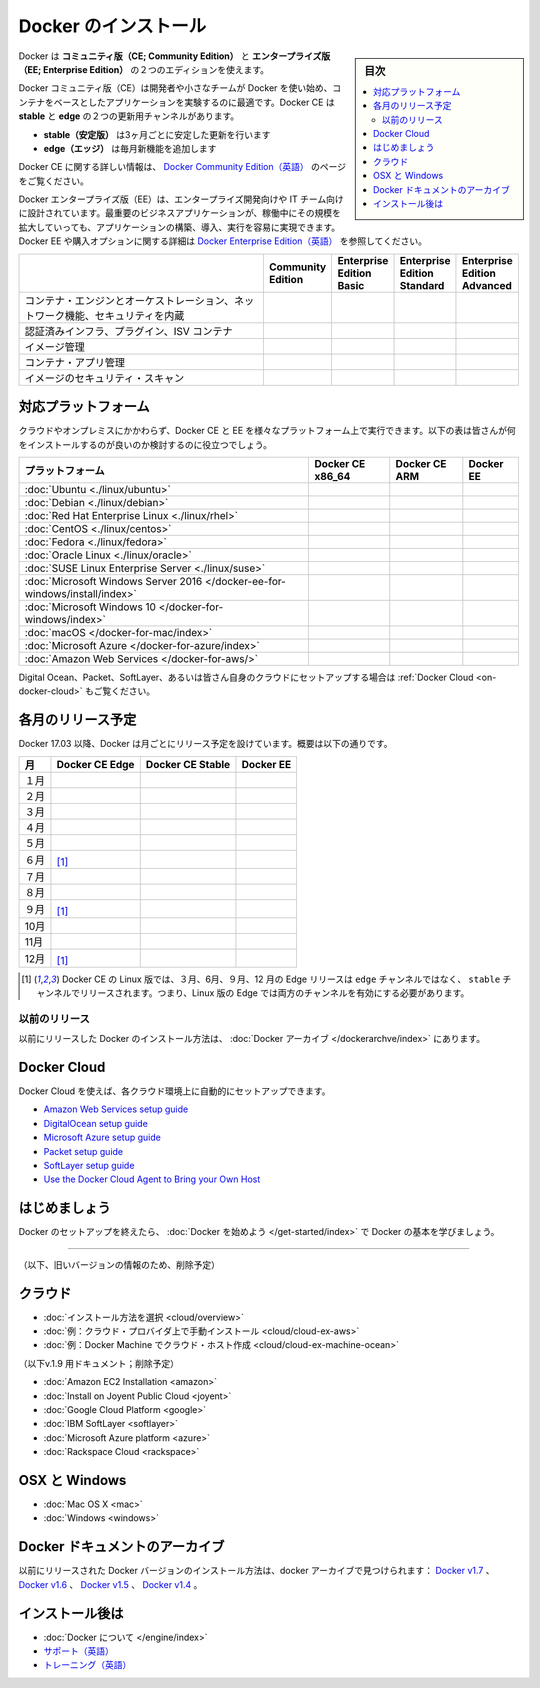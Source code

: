 .. -*- coding: utf-8 -*-
.. URL: https://docs.docker.com/engine/installation/
   doc version: 17.06
      https://github.com/docker/docker.github.io/blob/master/engine/installation/index.md
      https://github.com/docker/docker.github.io/commits/master/engine/installation/index.md
.. check date: 2017/09/01
.. Commits on Aug 22, 2017 6c15aa45eda03f5a22bb8f83fb8af026571dcdfb
.. -----------------------------------------------------------------------------

.. Install Docker

==============================
Docker のインストール
==============================

.. sidebar:: 目次

   .. contents:: 
       :depth: 2
       :local:

.. Docker is available in two editions: Community Edition (CE) and Enterprise Edition (EE).

Docker は **コミュニティ版（CE; Community Edition）** と **エンタープライズ版（EE; Enterprise Edition）** の２つのエディションを使えます。

.. Docker Community Edition (CE) is ideal for developers and small teams looking to get started with Docker and experimenting with container-based apps. Docker CE has two update channels, stable and edge:

Docker コミュニティ版（CE）は開発者や小さなチームが Docker を使い始め、コンテナをベースとしたアプリケーションを実験するのに最適です。Docker CE は **stable** と **edge**  の２つの更新用チャンネルがあります。

..    Stable gives you reliable updates every quarter
    Edge gives you new features every month

* **stable（安定版）** は3ヶ月ごとに安定した更新を行います
* **edge（エッジ）** は毎月新機能を追加します

.. For more information about Docker CE, see Docker Community Edition.

Docker CE に関する詳しい情報は、 `Docker Community Edition（英語） <https://www.docker.com/community-edition/>`_  のページをご覧ください。

.. Docker Enterprise Edition (EE) is designed for enterprise development and IT teams who build, ship, and run business critical applications in production at scale. For more information about Docker EE, including purchasing options, see Docker Enterprise Edition.

Docker エンタープライズ版（EE）は、エンタープライズ開発向けや IT チーム向けに設計されています。最重要のビジネスアプリケーションが、稼働中にその規模を拡大していっても、アプリケーションの構築、導入、実行を容易に実現できます。Docker EE や購入オプションに関する詳細は `Docker Enterprise Edition（英語） <https://www.docker.com/enterprise-edition/>`_ を参照してください。

.. list-table::
   :widths: 100 20 20 20 20
   :header-rows: 1

   * - 
     - Community Edition
     - Enterprise Edition Basic
     - Enterprise Edition Standard
     - Enterprise Edition Advanced
   * - コンテナ・エンジンとオーケストレーション、ネットワーク機能、セキュリティを内蔵
     - .. image:: /engine/images/green-check.png
     - .. image:: /engine/images/green-check.png
     - .. image:: /engine/images/green-check.png
     - .. image:: /engine/images/green-check.png
   * - 認証済みインフラ、プラグイン、ISV コンテナ
     - 
     - .. image:: /engine/images/green-check.png
     - .. image:: /engine/images/green-check.png
     - .. image:: /engine/images/green-check.png
   * - イメージ管理
     - 
     - 
     - .. image:: /engine/images/green-check.png
     - .. image:: /engine/images/green-check.png
   * - コンテナ・アプリ管理
     - 
     - 
     - .. image:: /engine/images/green-check.png
     - .. image:: /engine/images/green-check.png
   * - イメージのセキュリティ・スキャン
     - 
     - 
     - 
     - .. image:: /engine/images/green-check.png


.. Supported platforms

.. _platform-support-matrix:

対応プラットフォーム
====================

.. Docker CE and EE are available on multiple platforms, on cloud and on-premises. Use the following matrix to choose the best installation path for you.

クラウドやオンプレミスにかかわらず、Docker CE と EE を様々なプラットフォーム上で実行できます。以下の表は皆さんが何をインストールするのが良いのか検討するのに役立つでしょう。

.. list-table::
   :header-rows: 1

   * - プラットフォーム
     - Docker CE x86_64
     - Docker CE ARM
     - Docker EE
   * - :doc:`Ubuntu <./linux/ubuntu>`
     - .. image:: /engine/images/green-check.png
     - .. image:: /engine/images/green-check.png
     - .. image:: /engine/images/green-check.png
   * - :doc:`Debian <./linux/debian>`
     - .. image:: /engine/images/green-check.png
     - .. image:: /engine/images/green-check.png
     - 
   * - :doc:`Red Hat Enterprise Linux <./linux/rhel>`
     - 
     - 
     - .. image:: /engine/images/green-check.png
   * - :doc:`CentOS <./linux/centos>`
     - .. image:: /engine/images/green-check.png
     - 
     - .. image:: /engine/images/green-check.png
   * - :doc:`Fedora <./linux/fedora>`
     - .. image:: /engine/images/green-check.png
     - 
     - 
   * - :doc:`Oracle Linux <./linux/oracle>`
     - 
     - 
     - .. image:: /engine/images/green-check.png
   * - :doc:`SUSE Linux Enterprise Server <./linux/suse>`
     - 
     - 
     - .. image:: /engine/images/green-check.png
   * - :doc:`Microsoft Windows Server 2016 </docker-ee-for-windows/install/index>`
     - 
     - 
     - .. image:: /engine/images/green-check.png
   * - :doc:`Microsoft Windows 10 </docker-for-windows/index>`
     - .. image:: /engine/images/green-check.png
     - 
     - 
   * - :doc:`macOS </docker-for-mac/index>`
     - .. image:: /engine/images/green-check.png
     - 
     - 
   * - :doc:`Microsoft Azure </docker-for-azure/index>`
     - .. image:: /engine/images/green-check.png
     - 
     - .. image:: /engine/images/green-check.png
   * - :doc:`Amazon Web Services </docker-for-aws/>`
     - .. image:: /engine/images/green-check.png
     - 
     - .. image:: /engine/images/green-check.png


.. See also Docker Cloud for setup instructions for Digital Ocean, Packet, SoftLayer, or Bring Your Own Cloud.

Digital Ocean、Packet、SoftLayer、あるいは皆さん自身のクラウドにセットアップする場合は :ref:`Docker Cloud <on-docker-cloud>` もご覧ください。

.. Time-based release schedule

.. _time-based-release-schedule:

各月のリリース予定
==============================

.. Starting with Docker 17.03, Docker uses a time-based release schedule, outlined below.

Docker 17.03 以降、Docker は月ごとにリリース予定を設けています。概要は以下の通りです。

.. list-table::
   :header-rows: 1

   * - 月
     - Docker CE Edge
     - Docker CE Stable
     - Docker EE
   * - １月
     - .. image:: /engine/images/green-check.png
     - 
     - 
   * - ２月
     - .. image:: /engine/images/green-check.png
     - 
     - 
   * - ３月
     - .. image:: /engine/images/green-check.png
     - .. image:: /engine/images/green-check.png
     - .. image:: /engine/images/green-check.png
   * - ４月
     - .. image:: /engine/images/green-check.png
     - 
     - 
   * - ５月
     - .. image:: /engine/images/green-check.png
     - 
     - 
   * - ６月
     - .. image:: /engine/images/green-check.png
       [#0]_
     - .. image:: /engine/images/green-check.png
     - .. image:: /engine/images/green-check.png
   * - ７月
     - .. image:: /engine/images/green-check.png
     - 
     - 
   * - ８月
     - .. image:: /engine/images/green-check.png
     - 
     - 
   * - ９月
     - .. image:: /engine/images/green-check.png
       [#0]_
     - .. image:: /engine/images/green-check.png
     - .. image:: /engine/images/green-check.png
   * - 10月
     - .. image:: /engine/images/green-check.png
     - 
     - 
   * - 11月
     - .. image:: /engine/images/green-check.png
     - 
     - 
   * - 12月
     - .. image:: /engine/images/green-check.png
       [#0]_
     - .. image:: /engine/images/green-check.png
     - .. image:: /engine/images/green-check.png

.. rubric:: 

.. [#0] Docker CE の Linux 版では、３月、6月、９月、12 月の  Edge リリースは ``edge`` チャンネルではなく、 ``stable``  チャンネルでリリースされます。つまり、Linux 版の Edge では両方のチャンネルを有効にする必要があります。

.. Prior releases

.. _priori-releases:

以前のリリース
--------------------

.. Instructions for installing prior releases of Docker can be found in the Docker archives.

以前にリリースした Docker のインストール方法は、 :doc:`Docker アーカイブ </dockerarchve/index>` にあります。

.. Docker Cloud

.. _docker-cloud:

Docker Cloud
====================

.. You can use Docker Cloud to automatically provision and manage your cloud instances.

Docker Cloud を使えば、各クラウド環境上に自動的にセットアップできます。

..    Amazon Web Services setup guide
    DigitalOcean setup guide
    Microsoft Azure setup guide
    Packet setup guide
    SoftLayer setup guide
    Use the Docker Cloud Agent to Bring your Own Host

* `Amazon Web Services setup guide <https://docs.docker.com/docker-cloud/infrastructure/link-aws/>`_
* `DigitalOcean setup guide <https://docs.docker.com/docker-cloud/infrastructure/link-do/>`_
* `Microsoft Azure setup guide <https://docs.docker.com/docker-cloud/infrastructure/link-do/>`_
* `Packet setup guide <https://docs.docker.com/docker-cloud/infrastructure/link-packet/>`_
* `SoftLayer setup guide <https://docs.docker.com/docker-cloud/infrastructure/link-softlayer/>`_
* `Use the Docker Cloud Agent to Bring your Own Host <https://docs.docker.com/docker-cloud/infrastructure/byoh/>`_


.. Get started

はじめましょう
====================

.. After setting up Docker, try learning the basics over at Getting started with Docker.

Docker のセットアップを終えたら、 :doc:`Docker を始めよう </get-started/index>` で Docker の基本を学びましょう。


.. seealso:: 

   Install
      https://docs.docker.com/engine/installation/


----


（以下、旧いバージョンの情報のため、削除予定）

.. On Cloud

クラウド
==========

* :doc:`インストール方法を選択 <cloud/overview>`
* :doc:`例：クラウド・プロバイダ上で手動インストール <cloud/cloud-ex-aws>`
* :doc:`例：Docker Machine でクラウド・ホスト作成 <cloud/cloud-ex-machine-ocean>`

（以下v.1.9 用ドキュメント；削除予定）

* :doc:`Amazon EC2 Installation <amazon>`
* :doc:`Install on Joyent Public Cloud <joyent>`
* :doc:`Google Cloud Platform <google>`
* :doc:`IBM SoftLayer <softlayer>`
* :doc:`Microsoft Azure platform <azure>`
* :doc:`Rackspace Cloud <rackspace>`

.. On OSX and Windows

OSX と Windows
====================

* :doc:`Mac OS X <mac>`
* :doc:`Windows <windows>`

.. The Docker Archives

Docker ドキュメントのアーカイブ
========================================

.. Instructions for installing prior releases of Docker can be found in the following docker archives: Docker v1.7, Docker v1.6, Docker v1.5, and Docker v1.4.

以前にリリースされた Docker バージョンのインストール方法は、docker アーカイブで見つけられます： `Docker v1.7 <http://docs.docker.com/v1.7/>`_ 、 `Docker v1.6 <http://docs.docker.com/v1.6/>`_ 、 `Docker v1.5 <http://docs.docker.com/v1.5/>`_ 、 `Docker v1.4 <http://docs.docker.com/v1.4/>`_ 。

.. Where to go After Installing

インストール後は
====================

* :doc:`Docker について </engine/index>`
* `サポート（英語） <https://www.docker.com/support/>`_
* `トレーニング（英語） <https://training.docker.com//>`_

